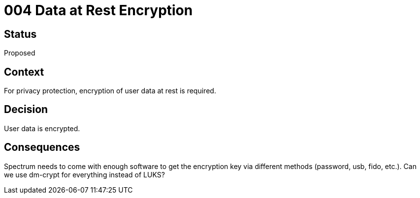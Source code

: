 = 004 Data at Rest Encryption
:page-parent: Architecture Decision Records
:page-grand_parent: About Spectrum

// SPDX-FileCopyrightText: 2022 Unikie
// SPDX-License-Identifier: GFDL-1.3-no-invariants-or-later OR CC-BY-SA-4.0

== Status

Proposed

== Context

For privacy protection, encryption of user data at rest is required.

== Decision

User data is encrypted.

== Consequences

Spectrum needs to come with enough software to get the encryption key
via different methods (password, usb, fido, etc.).  Can we use dm-crypt
for everything instead of LUKS?
